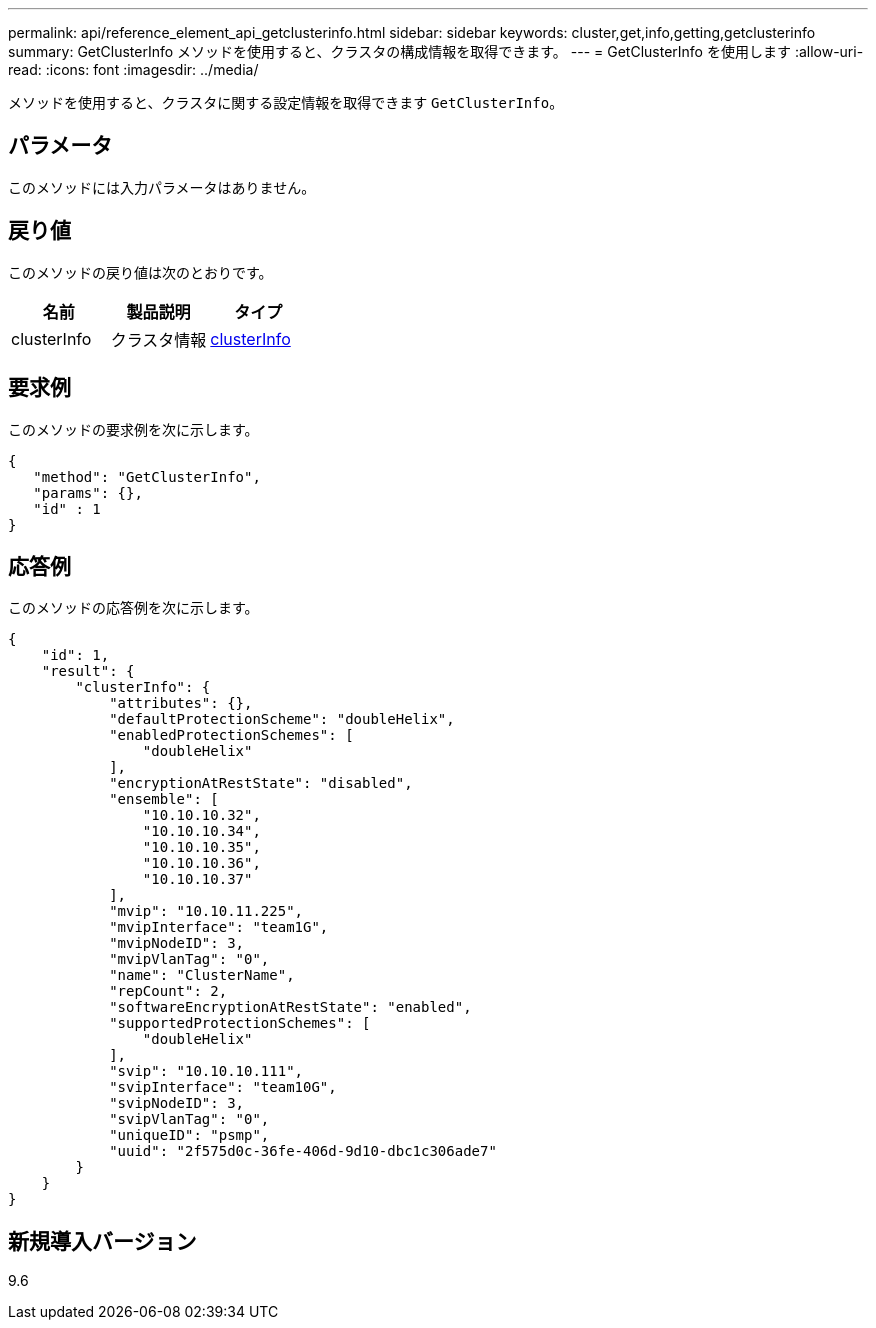 ---
permalink: api/reference_element_api_getclusterinfo.html 
sidebar: sidebar 
keywords: cluster,get,info,getting,getclusterinfo 
summary: GetClusterInfo メソッドを使用すると、クラスタの構成情報を取得できます。 
---
= GetClusterInfo を使用します
:allow-uri-read: 
:icons: font
:imagesdir: ../media/


[role="lead"]
メソッドを使用すると、クラスタに関する設定情報を取得できます `GetClusterInfo`。



== パラメータ

このメソッドには入力パラメータはありません。



== 戻り値

このメソッドの戻り値は次のとおりです。

|===
| 名前 | 製品説明 | タイプ 


 a| 
clusterInfo
 a| 
クラスタ情報
 a| 
xref:reference_element_api_clusterinfo.adoc[clusterInfo]

|===


== 要求例

このメソッドの要求例を次に示します。

[listing]
----
{
   "method": "GetClusterInfo",
   "params": {},
   "id" : 1
}
----


== 応答例

このメソッドの応答例を次に示します。

[listing]
----
{
    "id": 1,
    "result": {
        "clusterInfo": {
            "attributes": {},
            "defaultProtectionScheme": "doubleHelix",
            "enabledProtectionSchemes": [
                "doubleHelix"
            ],
            "encryptionAtRestState": "disabled",
            "ensemble": [
                "10.10.10.32",
                "10.10.10.34",
                "10.10.10.35",
                "10.10.10.36",
                "10.10.10.37"
            ],
            "mvip": "10.10.11.225",
            "mvipInterface": "team1G",
            "mvipNodeID": 3,
            "mvipVlanTag": "0",
            "name": "ClusterName",
            "repCount": 2,
            "softwareEncryptionAtRestState": "enabled",
            "supportedProtectionSchemes": [
                "doubleHelix"
            ],
            "svip": "10.10.10.111",
            "svipInterface": "team10G",
            "svipNodeID": 3,
            "svipVlanTag": "0",
            "uniqueID": "psmp",
            "uuid": "2f575d0c-36fe-406d-9d10-dbc1c306ade7"
        }
    }
}
----


== 新規導入バージョン

9.6
